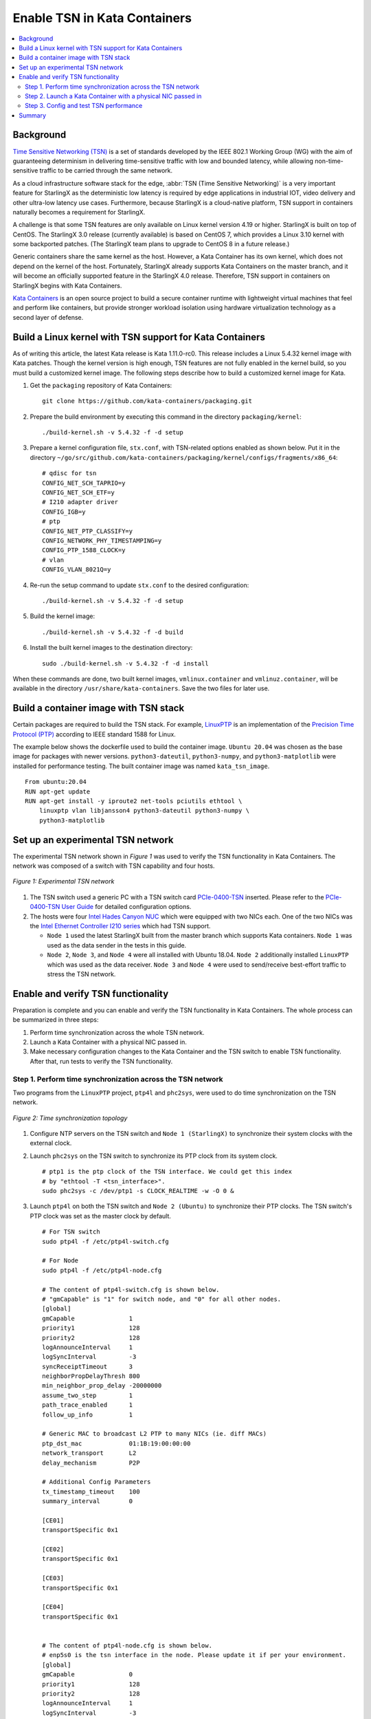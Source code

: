 =============================
Enable TSN in Kata Containers
=============================

.. contents::
   :local:
   :depth: 2

----------
Background
----------

`Time Sensitive Networking (TSN) <https://1.ieee802.org/tsn/>`_ is a set of
standards developed by the IEEE 802.1 Working Group (WG) with the aim of
guaranteeing determinism in delivering time-sensitive traffic with low and
bounded latency, while allowing non-time-sensitive traffic to be carried through
the same network.

As a cloud infrastructure software stack for the edge,
:abbr:`TSN (Time Sensitive Networking)` is a very important feature for
StarlingX as the deterministic low latency is required by edge applications in
industrial IOT, video delivery and other ultra-low latency use cases.
Furthermore, because StarlingX is a cloud-native platform, TSN support in
containers naturally becomes a requirement for StarlingX.

A challenge is that some TSN features are only available on Linux kernel
version 4.19 or higher. StarlingX is built on top of CentOS. The StarlingX 3.0
release (currently available) is based on CentOS 7, which provides a Linux 3.10
kernel with some backported patches. (The StarlingX team plans to
upgrade to CentOS 8 in a future release.)

Generic containers share the same kernel as the host. However, a Kata Container
has its own kernel, which does not depend on the kernel of the host.
Fortunately, StarlingX already supports Kata Containers on the master branch,
and it will become an officially supported feature in the StarlingX 4.0 release.
Therefore, TSN support in containers on StarlingX begins with Kata Containers.

`Kata Containers <https://katacontainers.io/>`_ is an open source project to
build a secure container runtime with lightweight virtual machines that feel
and perform like containers, but provide stronger workload isolation using
hardware virtualization technology as a second layer of defense.

---------------------------------------------------------
Build a Linux kernel with TSN support for Kata Containers
---------------------------------------------------------

As of writing this article, the latest Kata release is Kata 1.11.0-rc0. This
release includes a Linux 5.4.32 kernel image with Kata patches. Though the
kernel version is high enough, TSN features are not fully enabled in the kernel
build, so you must build a customized kernel image. The following steps describe
how to build a customized kernel image for Kata.

#. Get the ``packaging`` repository of Kata Containers:

   ::

     git clone https://github.com/kata-containers/packaging.git

#. Prepare the build environment by executing this command in the directory
   ``packaging/kernel``:

   ::

     ./build-kernel.sh -v 5.4.32 -f -d setup

#. Prepare a kernel configuration file, ``stx.conf``, with TSN-related options
   enabled as shown below. Put it in the directory
   ``~/go/src/github.com/kata-containers/packaging/kernel/configs/fragments/x86_64``:

   ::

     # qdisc for tsn
     CONFIG_NET_SCH_TAPRIO=y
     CONFIG_NET_SCH_ETF=y
     # I210 adapter driver
     CONFIG_IGB=y
     # ptp
     CONFIG_NET_PTP_CLASSIFY=y
     CONFIG_NETWORK_PHY_TIMESTAMPING=y
     CONFIG_PTP_1588_CLOCK=y
     # vlan
     CONFIG_VLAN_8021Q=y

#. Re-run the setup command to update ``stx.conf`` to the desired configuration:

   ::

     ./build-kernel.sh -v 5.4.32 -f -d setup

#. Build the kernel image:

   ::

     ./build-kernel.sh -v 5.4.32 -f -d build

#. Install the built kernel images to the destination directory:

   ::

     sudo ./build-kernel.sh -v 5.4.32 -f -d install

When these commands are done, two built kernel images, ``vmlinux.container``
and ``vmlinuz.container``, will be available in the directory
``/usr/share/kata-containers``. Save the two files for later use.

--------------------------------------
Build a container image with TSN stack
--------------------------------------

Certain packages are required to build the TSN stack. For example,
`LinuxPTP <http://linuxptp.sourceforge.net/>`_ is an implementation of the
`Precision Time Protocol (PTP) <https://en.wikipedia.org/wiki/Precision_Time_Protocol>`_
according to IEEE standard 1588 for Linux.

The example below shows the dockerfile used to build the container image.
``Ubuntu 20.04`` was chosen as the base image for packages with newer versions.
``python3-dateutil``, ``python3-numpy``, and ``python3-matplotlib`` were
installed for performance testing. The built container image was named
``kata_tsn_image``.

::

  From ubuntu:20.04
  RUN apt-get update
  RUN apt-get install -y iproute2 net-tools pciutils ethtool \
      linuxptp vlan libjansson4 python3-dateutil python3-numpy \
      python3-matplotlib

----------------------------------
Set up an experimental TSN network
----------------------------------

The experimental TSN network shown in `Figure 1` was used to verify the TSN
functionality in Kata Containers. The network was composed of a switch with
TSN capability and four hosts.

.. figure:: ./figures/stx_tsn_network_diagram.png
    :width: 550px
    :height: 300px
    :align: center

    *Figure 1: Experimental TSN network*

#. The TSN switch used a generic PC with a TSN switch card
   `PCIe-0400-TSN <https://www.kontron.com/products/systems/tsn-switches/
   network-interfaces-tsn/pcie-0400-tsn-network-interface-card.html>`_ inserted.
   Please refer to the
   `PCIe-0400-TSN User Guide
   <https://www.kontron.com/downloads/manuals/
   userguide_pcie-0400-tsn_v0.13.pdf?product=151637>`_
   for detailed configuration options.

#. The hosts were four
   `Intel Hades Canyon NUC <https://simplynuc.com/hades-canyon/>`_
   which were equipped with two NICs each. One of the two NICs was the
   `Intel Ethernet Controller I210 series <https://ark.intel.com/content/www/us/en/ark/products/series/64399/intel-ethernet-controller-i210-series.html>`_
   which had TSN support.

   * ``Node 1`` used the latest StarlingX built from the master branch which
     supports Kata containers. ``Node 1`` was used as the data sender in the
     tests in this guide.

   * ``Node 2``, ``Node 3``, and ``Node 4`` were all installed with
     Ubuntu 18.04. ``Node 2`` additionally installed ``LinuxPTP`` which was
     used as the data receiver. ``Node 3`` and ``Node 4`` were used to
     send/receive best-effort traffic to stress the TSN network.

-----------------------------------
Enable and verify TSN functionality
-----------------------------------

Preparation is complete and you can enable and verify the TSN functionality in
Kata Containers. The whole process can be summarized in three steps:

#. Perform time synchronization across the whole TSN network.

#. Launch a Kata Container with a physical NIC passed in.

#. Make necessary configuration changes to the Kata Container and the TSN switch
   to enable TSN functionality. After that, run tests to verify the TSN
   functionality.

***********************************************************
Step 1. Perform time synchronization across the TSN network
***********************************************************

Two programs from the ``LinuxPTP`` project, ``ptp4l`` and ``phc2sys``,
were used to do time synchronization on the TSN network.

.. figure:: ./figures/time_sync_topology.png
    :width: 500px
    :height: 300px
    :align: center

    *Figure 2: Time synchronization topology*

#. Configure NTP servers on the TSN switch and ``Node 1 (StarlingX)`` to
   synchronize their system clocks with the external clock.

#. Launch ``phc2sys`` on the TSN switch to synchronize its PTP clock from its
   system clock.

   ::

     # ptp1 is the ptp clock of the TSN interface. We could get this index
     # by "ethtool -T <tsn_interface>".
     sudo phc2sys -c /dev/ptp1 -s CLOCK_REALTIME -w -O 0 &

#. Launch ``ptp4l`` on both the TSN switch and ``Node 2 (Ubuntu)`` to
   synchronize their PTP clocks. The TSN switch's PTP clock was set as the
   master clock by default.

   ::

     # For TSN switch
     sudo ptp4l -f /etc/ptp4l-switch.cfg

     # For Node
     sudo ptp4l -f /etc/ptp4l-node.cfg

     # The content of ptp4l-switch.cfg is shown below.
     # "gmCapable" is "1" for switch node, and "0" for all other nodes.
     [global]
     gmCapable               1
     priority1               128
     priority2               128
     logAnnounceInterval     1
     logSyncInterval         -3
     syncReceiptTimeout      3
     neighborPropDelayThresh 800
     min_neighbor_prop_delay -20000000
     assume_two_step         1
     path_trace_enabled      1
     follow_up_info          1

     # Generic MAC to broadcast L2 PTP to many NICs (ie. diff MACs)
     ptp_dst_mac             01:1B:19:00:00:00
     network_transport       L2
     delay_mechanism         P2P

     # Additional Config Parameters
     tx_timestamp_timeout    100
     summary_interval        0

     [CE01]
     transportSpecific 0x1

     [CE02]
     transportSpecific 0x1

     [CE03]
     transportSpecific 0x1

     [CE04]
     transportSpecific 0x1


     # The content of ptp4l-node.cfg is shown below.
     # enp5s0 is the tsn interface in the node. Please update it if per your environment.
     [global]
     gmCapable               0
     priority1               128
     priority2               128
     logAnnounceInterval     1
     logSyncInterval         -3
     syncReceiptTimeout      3
     neighborPropDelayThresh 800
     min_neighbor_prop_delay -20000000
     assume_two_step         1
     path_trace_enabled      1
     follow_up_info          0

     # Generic MAC to broadcast L2 PTP to many NICs (ie. diff MACs)
     ptp_dst_mac             01:1B:19:00:00:00
     network_transport       L2
     delay_mechanism         P2P

     # Additional Config Parameters
     tx_timestamp_timeout    100
     summary_interval        0

     [enp5s0]
     transportSpecific 0x1

#. Launch ``phc2sys`` on ``Node 2 (Ubuntu)`` to synchronize its system clock
   from its PTP clock.

   ::

     # enp5s0 is the tsn interface in the node.
     sudo phc2sys -s enp5s0 -c CLOCK_REALTIME -w -O 0 &

Time synchronization on the Kata Container is done later in this process.

You do not need to set up time synchronization on ``Node 3`` and ``Node 4``
since they were used to send/receive best-effort traffic in the experiment.

*************************************************************
Step 2. Launch a Kata Container with a physical NIC passed in
*************************************************************

Before creating a Kata Container, copy the two kernel images ``vmlinux.container``
and ``vmlinuz.container`` to the directory
``/usr/share/kata-containers/`` of ``Node 1 (StarlingX)``.

The Intel Ethernet Controller I210 on the host must be passed into a Kata
Container by completing the following steps. More details can be found at
`How To Pass a Physical NIC Into a Kata Container
<https://github.com/kata-containers/documentation/pull/619/files>`_.


#.  Configure the Kata Container:

    ::

       # Find the PCI address of the I210 NIC. Here the PCI address is
       # "0000:05:00.0" and the ID is "8086:157b" which are used in the
       # following steps.
       lspci -nn -D | grep Ethernet
       0000:00:1f.6 Ethernet controller [0200]: Intel Corporation Ethernet Connection (2) I219-LM [8086:15b7] (rev 31)
       0000:05:00.0 Ethernet controller [0200]: Intel Corporation I210 Gigabit Network Connection [8086:157b] (rev 03)

       export BDF="0000:05:00.0"

       readlink -e /sys/bus/pci/devices/$BDF/iommu_group
       /sys/kernel/iommu_groups/16

       echo $BDF | sudo tee /sys/bus/pci/devices/$BDF/driver/unbind

       sudo modprobe vfio-pci

       echo 8086 157b | sudo tee /sys/bus/pci/drivers/vfio-pci/new_id

       echo $BDF | sudo tee --append /sys/bus/pci/drivers/vfio-pci/bind

       ls -l /dev/vfio
       total 0
       crw------- 1 root root  241,  0 May 18 15:38 16
       crw-rw-rw- 1 root root  10, 196 May 18 15:37 vfio

       # Edit the /usr/share/defaults/kata-containers/configuration.toml file to
       # set `hotplug_vfio_on_root_bus` to true.

#.  Configure Docker to support Kata Container:

    ::

       sudo mkdir -p /etc/systemd/system/docker.service.d/
       cat <<EOF | sudo tee /etc/systemd/system/docker.service.d/kata-containers.conf
       [Service]
       ExecStart=
       ExecStart=/usr/bin/dockerd -D --add-runtime kata-runtime=/usr/bin/kata-runtime
       EOF
       sudo systemctl daemon-reload
       sudo systemctl restart docker

#.  Create a Kata Container with the Intel Ethernet Controller I210 passed in.
    In this example, the name of the container image was ``kata_tsn_image``.

    ::

      # 2 cpus are needed. 1 dedicated for send or receive data.
      sudo docker run -it -d --runtime=kata-runtime --cpus 2 --rm --device \
            /dev/vfio/16 -v /dev:/dev --privileged --name tsn \
            kata_tsn_image /bin/bash

    When completed, the I210 NIC was seen in the created container with the name
    ``eth1``.

***************************************
Step 3. Config and test TSN performance
***************************************

The sample application
`sample-app-taprio
<https://github.com/intel/iotg_tsn_ref_sw/tree/apollolake-i/sample-app-taprio>`_
was used in the test. Minor changes were made on the code to format the
output to adapt to the two tools (``nl-calc`` and ``nl-report``) provided by
the
`netlatency <https://github.com/kontron/netlatency>`_ project and plot the result.

Three test cases were defined in the experiment. For all three test cases,
``sample-app-taprio`` was running in the Kata Container as the data sender and
running on ``Node 2`` as the data receiver. Common configurations for
``sample-app-taprio`` are listed here.

.. csv-table:: Table 1: Configuration of sample-app-taprio
   :header: "Option", "Value"

   "Cycle Time", "2ms"
   "Packet Number", "1 packet/cycle"
   "VLAN ID", "3"
   "VLAN Priority code point", "6"
   "SO_PRIORITY", "6"

During the test, three performance indicators were measured.

.. csv-table:: Table 2: Performance indicators
   :header: "Indicator", "Meaning"

   "Scheduled times", "Time from the beginning of a cycle to when the NIC receives the packet"
   "RT application latency", "Time from the beginning of a cycle to when the send function is called"
   "TSN Network jitter", "Jitter of scheduled times"

* Case 1:  TSN not enabled.

  ``sample-app-taprio`` sent a packet at the beginning of each cycle.

  Before ``sample-app-taprio`` was executed, time synchronization was performed
  on the Kata Container.

::

  # Launch PTP programs, ptp4l and phc2sys, to synchronize the PTP clock and
  # the system clock.
  ptp4l -f /etc/ptp4l.cfg -m &
  phc2sys -s eth1 -c CLOCK_REALTIME -w -O 0 -m &

  # The content of ptp4l.cfg is shown below.
  [global]
  gmCapable               0
  priority1               128
  priority2               128
  logAnnounceInterval     1
  logSyncInterval         -3
  syncReceiptTimeout      3
  neighborPropDelayThresh 800
  min_neighbor_prop_delay -20000000
  assume_two_step         1
  path_trace_enabled      1
  follow_up_info          0
  ptp_dst_mac             01:1B:19:00:00:00
  network_transport       L2
  delay_mechanism         P2P
  tx_timestamp_timeout    100
  summary_interval        0

  [eth1]
  transportSpecific 0x1

.. figure:: ./figures/tsn_case1_noetf.png
    :width: 600px
    :height: 400px
    :align: center

    *Figure 3: Case 1 performance report*

As shown in `Figure 3`, the ``RT application latency`` indicator ranged from
28.184us to 1259.387us, due to the following reasons:

#. Standard kernels instead of real-time kernels were used for both StarlingX
   platform and the Kata Container. (Kata Containers supports the standard
   kernel.)

#. ``sample-app-taprio`` was running on the Kata Container instead of the
   host.

Since TSN features were not enabled, there were no controls on
``Scheduled times``, and its behavior depended on the ``RT application latency``
indicator and the behavior of the whole network. As shown in
the figure, it ranged from 69.824us to 2487.357us, and the measured jitter
reached 1ms.

* Case 2:  Enable two qdiscs on the Kata Container.

  `TAPRIO <http://man7.org/linux/man-pages/man8/tc-taprio.8.html>`_ and
  `ETF <http://man7.org/linux/man-pages/man8/tc-etf.8.html>`_ were used.
  ``sample-app-taprio`` had additional configuration settings as shown
  in *Table 3*. Considering the large variance of ``RT application latency`` in
  Case 1, the transmitting time was set at 1250us.

.. csv-table:: Table 3: Case 2 configuration
   :header: "Option", "Value"

   "Transmit Window", "[1200us, 1300us]"
   "Offset in Window", "50us"

Make necessary configuration changes on the Kata Container before executing
``sample-app-taprio``.

::

  # Change the number of multi-purpose channels
  ethtool -L eth1 combined 4

  # Delete existing qdiscs
  tc qdisc del dev eth1 root

  # Enable taprio qdisc, SO_PRIORITY 6 was mapped to traffic class 1.
  tc -d qdisc replace dev eth1 parent root handle 100 taprio num_tc 4 \
        map 3 3 3 3 3 3 1 3 3 3 3 3 3 3 3 3 \
        queues 1@0 1@1 1@2 1@3 \
        base-time 1588076872000000000 \
        sched-entry S 01 200000 \
        sched-entry S 02 100000 \
        sched-entry S 04 100000 \
        sched-entry S 08 100000 \
        sched-entry S 01 200000 \
        sched-entry S 02 100000 \
        sched-entry S 04 100000 \
        sched-entry S 08 100000 \
        clockid CLOCK_TAI

  # Enable etf qdisc on queue 1 which corresponds to traffic class 1
  tc qdisc replace dev eth1 parent 100:2 etf clockid CLOCK_TAI \
        delta 5000000 offload

  # Create vlan interface and set egress map.
  ip link add link eth1 name eth1.3 type vlan id 3
  vconfig set_egress_map eth1.3 6 6
  ifconfig eth1 up
  ip link set eth1.3 up

  # Launch PTP programs, ptp4l and phc2sys, to synchronize the PTP clock and
  # the system clock.
  ptp4l -f /etc/ptp4l.cfg -m &
  phc2sys -s eth1 -c CLOCK_REALTIME -w -O 0 -m &

.. figure:: ./figures/tsn_case2_etf.png
    :width: 600px
    :height: 400px
    :align: center

    *Figure 4: Case 2 performance report*

In this test, ``RT Application latency`` showed similar results
to Case 1. This was expected, since there were no optimizations made.
``Scheduled times`` was well controlled (ranged from 1253.188us to
1253.343us), which indicates the TSN feature was functional. The measured
``TSN Network jitter`` also proves TSN was functional.

* Case 3: Stress test.

  This scenario used the Case 2 settings and enabled
  `802.1qbv <http://www.ieee802.org/1/pages/802.1bv.html>`_ support on the TSN
  switch. Also, ``iperf3`` was used on ``Node 3`` and ``Node 4`` for massive
  best-effort traffic to stress the overall network communication.

::

  # iperf3 -c 192.168.1.2 -b 0 -u -l 1448 -t 86400
  Connecting to host 192.168.1.2, port 5201
  [  5] local 192.168.1.3 port 43752 connected to 192.168.1.2 port 5201
  [ ID] Interval           Transfer     Bitrate         Total Datagrams
  [  5]   0.00-1.00   sec   114 MBytes   956 Mbits/sec  82570
  [  5]   1.00-2.00   sec   114 MBytes   956 Mbits/sec  82550
  [  5]   2.00-3.00   sec   114 MBytes   957 Mbits/sec  82580
  [  5]   3.00-4.00   sec   114 MBytes   956 Mbits/sec  82560
  [  5]   4.00-5.00   sec   114 MBytes   956 Mbits/sec  82560
  [  5]   5.00-6.00   sec   114 MBytes   956 Mbits/sec  82560
  [  5]   6.00-7.00   sec   114 MBytes   957 Mbits/sec  82570
  [  5]   7.00-8.00   sec   114 MBytes   956 Mbits/sec  82560

::

  # iperf3 -s
  -----------------------------------------------------------
  Server listening on 5201
  -----------------------------------------------------------
  Accepted connection from 192.168.1.3, port 48494
  [  5] local 192.168.1.2 port 5201 connected to 192.168.1.3 port 50593
  [ ID] Interval           Transfer     Bitrate         Jitter    Lost/Total Datagrams
  [  5]   0.00-1.00   sec  42.1 MBytes   353 Mbits/sec  0.055 ms  48060/78512 (61%)
  [  5]   1.00-2.00   sec  44.2 MBytes   371 Mbits/sec  0.066 ms  50532/82531 (61%)
  [  5]   2.00-3.00   sec  44.2 MBytes   371 Mbits/sec  0.063 ms  50593/82592 (61%)
  [  5]   3.00-4.00   sec  44.2 MBytes   371 Mbits/sec  0.059 ms  50534/82534 (61%)
  [  5]   4.00-5.00   sec  44.2 MBytes   371 Mbits/sec  0.060 ms  50619/82619 (61%)
  [  5]   5.00-6.00   sec  44.2 MBytes   371 Mbits/sec  0.062 ms  50506/82504 (61%)
  [  5]   6.00-7.00   sec  44.2 MBytes   371 Mbits/sec  0.059 ms  50563/82563 (61%)

.. figure:: ./figures/tsn_case3_etf_heavytraffic.png
    :width: 600px
    :height: 400px
    :align: center

    *Figure 5: Case 3 performance report*

The results were very similar to Case 2. The test demonstrated that even when
a large amount of best-effort traffic was sent to the TSN network, the
time-sensitive packets sent from ``sample-app-taprio`` were not impacted. The
determinism was still guaranteed.

-------
Summary
-------

In this guide, we introduced how to enable TSN support in Kata Containers on the
StarlingX platform. The experimental results demonstrated the capability of TSN
in Kata Containers. Currently, the cycle time (2ms) is not low enough for some
critical use cases. In the future, optimizations could be made to achieve
better performance, such as replacing the standard kernel with a real-time
kernel.
